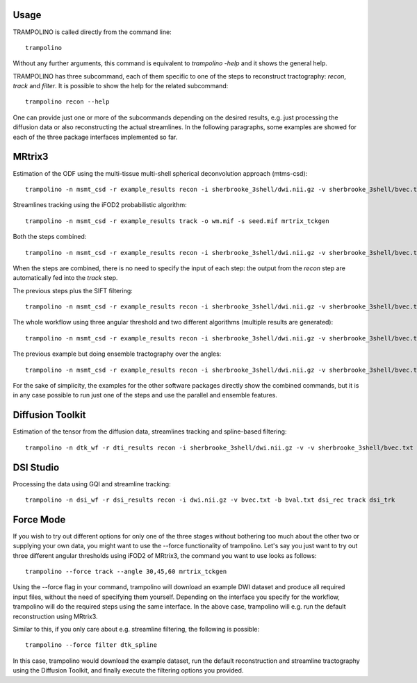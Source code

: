 =====
Usage
=====

TRAMPOLINO is called directly from the command line::

    trampolino

Without any further arguments, this command is equivalent to `trampolino -help` and it shows the general help.

TRAMPOLINO has three subcommand, each of them specific to one of the steps to reconstruct tractography: `recon`, `track` and `filter`.
It is possible to show the help for the related subcommand::

    trampolino recon --help

One can provide just one or more of the subcommands depending on the desired results, e.g. just processing the diffusion data or also reconstructing the actual streamlines.
In the following paragraphs, some examples are showed for each of the three package interfaces implemented so far.


=======
MRtrix3
=======

Estimation of the ODF using the multi-tissue multi-shell spherical deconvolution approach (mtms-csd)::

    trampolino -n msmt_csd -r example_results recon -i sherbrooke_3shell/dwi.nii.gz -v sherbrooke_3shell/bvec.txt -b sherbrooke_3shell/bval.txt mrtrix_msmt_csd


Streamlines tracking using the iFOD2 probabilistic algorithm::

    trampolino -n msmt_csd -r example_results track -o wm.mif -s seed.mif mrtrix_tckgen


Both the steps combined::

    trampolino -n msmt_csd -r example_results recon -i sherbrooke_3shell/dwi.nii.gz -v sherbrooke_3shell/bvec.txt -b sherbrooke_3shell/bval.txt mrtrix_msmt_csd track mrtrix_tckgen

When the steps are combined, there is no need to specify the input of each step: the output from the `recon` step are automatically fed into the `track` step.

The previous steps plus the SIFT filtering::

    trampolino -n msmt_csd -r example_results recon -i sherbrooke_3shell/dwi.nii.gz -v sherbrooke_3shell/bvec.txt -b sherbrooke_3shell/bval.txt mrtrix_msmt_csd track mrtrix_tckgen filter mrtrix_tcksift


The whole workflow using three angular threshold and two different algorithms (multiple results are generated)::

    trampolino -n msmt_csd -r example_results recon -i sherbrooke_3shell/dwi.nii.gz -v sherbrooke_3shell/bvec.txt -b sherbrooke_3shell/bval.txt mrtrix_msmt_csd track --angle 30,45,60 --algorithm iFOD2,SD_Stream mrtrix_tckgen filter mrtrix_tcksift


The previous example but doing ensemble tractography over the angles::

    trampolino -n msmt_csd -r example_results recon -i sherbrooke_3shell/dwi.nii.gz -v sherbrooke_3shell/bvec.txt -b sherbrooke_3shell/bval.txt mrtrix_msmt_csd track --angle 30,45,60 --algorithm iFOD2,SD_Stream --ensemble angle mrtrix_tckgen filter mrtrix_tcksift


For the sake of simplicity, the examples for the other software packages directly show the combined commands, but it is in any case possible to run just one of the steps and use the parallel and ensemble features.

=================
Diffusion Toolkit
=================

Estimation of the tensor from the diffusion data, streamlines tracking and spline-based filtering::

    trampolino -n dtk_wf -r dti_results recon -i sherbrooke_3shell/dwi.nii.gz -v -v sherbrooke_3shell/bvec.txt -b sherbrooke_3shell/bval.txt dtk_dtirecon track dtk_dtitracker filter dtk_spline


==========
DSI Studio
==========

Processing the data using GQI and streamline tracking::

    trampolino -n dsi_wf -r dsi_results recon -i dwi.nii.gz -v bvec.txt -b bval.txt dsi_rec track dsi_trk

============
Force Mode
============

If you wish to try out different options for only one of the three stages without bothering too much about the other two or supplying your own data, you might want to use the --force functionality of trampolino. Let's say you just want to try out three different angular thresholds using iFOD2 of MRtrix3, the command you want to use looks as follows::

    trampolino --force track --angle 30,45,60 mrtrix_tckgen

Using the --force flag in your command, trampolino will download an example DWI dataset and produce all required input files, without the need of specifying them yourself. Depending on the interface you specify for the workflow, trampolino will do the required steps using the same interface. In the above case, trampolino will e.g. run the default reconstruction using MRtrix3.

Similar to this, if you only care about e.g. streamline filtering, the following is possible::

    trampolino --force filter dtk_spline

In this case, trampolino would download the example dataset, run the default reconstruction and streamline tractography using the Diffusion Toolkit, and finally execute the filtering options you provided.
